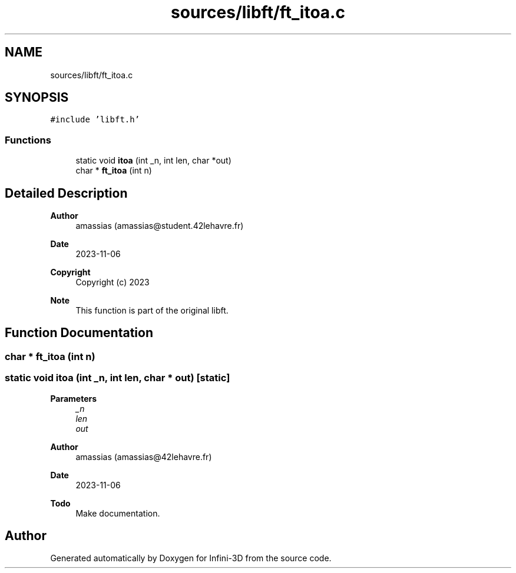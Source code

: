 .TH "sources/libft/ft_itoa.c" 3 "Infini-3D" \" -*- nroff -*-
.ad l
.nh
.SH NAME
sources/libft/ft_itoa.c
.SH SYNOPSIS
.br
.PP
\fC#include 'libft\&.h'\fP
.br

.SS "Functions"

.in +1c
.ti -1c
.RI "static void \fBitoa\fP (int _n, int len, char *out)"
.br
.ti -1c
.RI "char * \fBft_itoa\fP (int n)"
.br
.in -1c
.SH "Detailed Description"
.PP 

.PP
\fBAuthor\fP
.RS 4
amassias (amassias@student.42lehavre.fr) 
.RE
.PP
\fBDate\fP
.RS 4
2023-11-06 
.RE
.PP
\fBCopyright\fP
.RS 4
Copyright (c) 2023 
.RE
.PP
\fBNote\fP
.RS 4
This function is part of the original libft\&. 
.RE
.PP

.SH "Function Documentation"
.PP 
.SS "char * ft_itoa (int n)"

.SS "static void itoa (int _n, int len, char * out)\fC [static]\fP"

.PP
\fBParameters\fP
.RS 4
\fI_n\fP 
.br
\fIlen\fP 
.br
\fIout\fP 
.RE
.PP
\fBAuthor\fP
.RS 4
amassias (amassias@42lehavre.fr) 
.RE
.PP
\fBDate\fP
.RS 4
2023-11-06 
.RE
.PP
\fBTodo\fP
.RS 4
Make documentation\&. 
.RE
.PP

.SH "Author"
.PP 
Generated automatically by Doxygen for Infini-3D from the source code\&.
